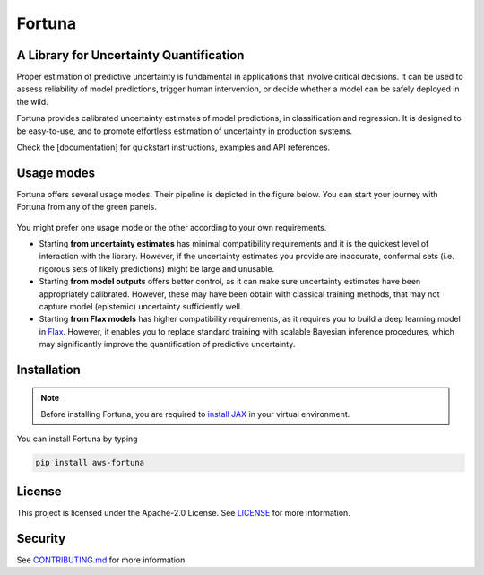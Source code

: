Fortuna
#######
A Library for Uncertainty Quantification
========================================
Proper estimation of predictive uncertainty is fundamental in applications that involve critical decisions.
It can be used to assess reliability of model predictions, trigger human intervention,
or decide whether a model can be safely deployed in the wild.

Fortuna provides calibrated uncertainty estimates of model predictions, in classification and regression.
It is designed to be easy-to-use,
and to promote effortless estimation of uncertainty in production systems.

Check the [documentation] for quickstart instructions, examples and API references.

Usage modes
===========
Fortuna offers several usage modes.
Their pipeline is depicted in the figure below.
You can start your journey with Fortuna from any of the green panels.

.. figure:: docs/source/pipeline.png


You might prefer one usage mode or the other according to your own requirements.

- Starting **from uncertainty estimates** has minimal compatibility requirements and it is the quickest level of interaction with the library.
  However, if the uncertainty estimates you provide are inaccurate,
  conformal sets (i.e. rigorous sets of likely predictions) might be large and unusable.

- Starting **from model outputs** offers better control,
  as it can make sure uncertainty estimates have been appropriately calibrated.
  However, these may have been obtain with classical training methods,
  that may not capture model (epistemic) uncertainty sufficiently well.

- Starting **from Flax models** has higher compatibility requirements,
  as it requires you to build a deep learning model in `Flax <https://flax.readthedocs.io/en/latest/index.html>`_.
  However, it enables you to replace standard training with scalable Bayesian inference procedures,
  which may significantly improve the quantification of predictive uncertainty.

Installation
============
.. note::
    Before installing Fortuna, you are required to `install JAX <https://github.com/google/jax#installation>`_ in your virtual environment.

You can install Fortuna by typing

.. code-block::

    pip install aws-fortuna

License
=======
This project is licensed under the Apache-2.0 License.
See `LICENSE <https://github.com/awslabs/fortuna/blob/main/LICENSE>`_ for more information.

Security
========
See `CONTRIBUTING.md <https://github.com/awslabs/fortuna/blob/main/CONTRIBUTING.md>`_ for more information.